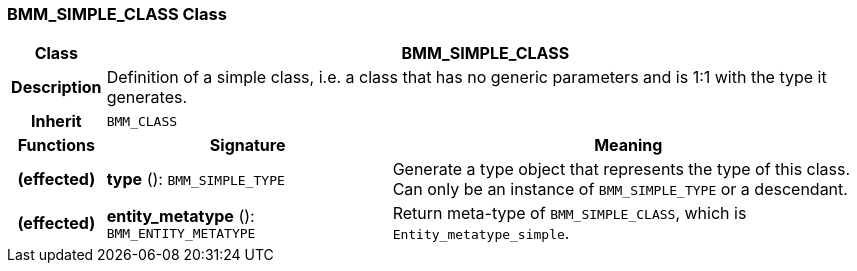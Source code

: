 === BMM_SIMPLE_CLASS Class

[cols="^1,3,5"]
|===
h|*Class*
2+^h|*BMM_SIMPLE_CLASS*

h|*Description*
2+a|Definition of a simple class, i.e. a class that has no generic parameters and is 1:1 with the type it generates.

h|*Inherit*
2+|`BMM_CLASS`

h|*Functions*
^h|*Signature*
^h|*Meaning*

h|(effected)
|*type* (): `BMM_SIMPLE_TYPE`
a|Generate a type object that represents the type of this class. Can only be an instance of `BMM_SIMPLE_TYPE` or a descendant.

h|(effected)
|*entity_metatype* (): `BMM_ENTITY_METATYPE`
a|Return meta-type of `BMM_SIMPLE_CLASS`, which is `Entity_metatype_simple`.
|===
